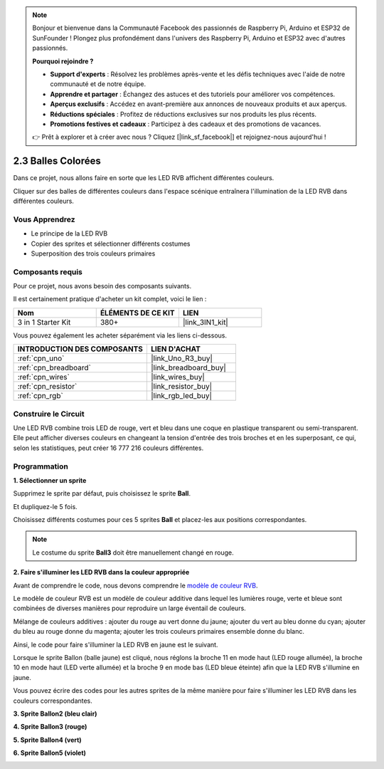 .. note::

    Bonjour et bienvenue dans la Communauté Facebook des passionnés de Raspberry Pi, Arduino et ESP32 de SunFounder ! Plongez plus profondément dans l'univers des Raspberry Pi, Arduino et ESP32 avec d'autres passionnés.

    **Pourquoi rejoindre ?**

    - **Support d'experts** : Résolvez les problèmes après-vente et les défis techniques avec l'aide de notre communauté et de notre équipe.
    - **Apprendre et partager** : Échangez des astuces et des tutoriels pour améliorer vos compétences.
    - **Aperçus exclusifs** : Accédez en avant-première aux annonces de nouveaux produits et aux aperçus.
    - **Réductions spéciales** : Profitez de réductions exclusives sur nos produits les plus récents.
    - **Promotions festives et cadeaux** : Participez à des cadeaux et des promotions de vacances.

    👉 Prêt à explorer et à créer avec nous ? Cliquez [|link_sf_facebook|] et rejoignez-nous aujourd'hui !

.. _sh_colorful_ball:

2.3 Balles Colorées
=====================

Dans ce projet, nous allons faire en sorte que les LED RVB affichent différentes couleurs.

Cliquer sur des balles de différentes couleurs dans l'espace scénique entraînera l'illumination de la LED RVB dans différentes couleurs.

.. image:: img/4_color.png

Vous Apprendrez
-------------------------

- Le principe de la LED RVB
- Copier des sprites et sélectionner différents costumes
- Superposition des trois couleurs primaires

Composants requis
---------------------

Pour ce projet, nous avons besoin des composants suivants.

Il est certainement pratique d'acheter un kit complet, voici le lien :

.. list-table::
    :widths: 20 20 20
    :header-rows: 1

    *   - Nom	
        - ÉLÉMENTS DE CE KIT
        - LIEN
    *   - 3 in 1 Starter Kit
        - 380+
        - |link_3IN1_kit|

Vous pouvez également les acheter séparément via les liens ci-dessous.

.. list-table::
    :widths: 30 20
    :header-rows: 1

    *   - INTRODUCTION DES COMPOSANTS
        - LIEN D'ACHAT

    *   - :ref:`cpn_uno`
        - |link_Uno_R3_buy|
    *   - :ref:`cpn_breadboard`
        - |link_breadboard_buy|
    *   - :ref:`cpn_wires`
        - |link_wires_buy|
    *   - :ref:`cpn_resistor`
        - |link_resistor_buy|
    *   - :ref:`cpn_rgb`
        - |link_rgb_led_buy|

Construire le Circuit
---------------------

Une LED RVB combine trois LED de rouge, vert et bleu dans une coque en plastique transparent ou semi-transparent. Elle peut afficher diverses couleurs en changeant la tension d'entrée des trois broches et en les superposant, ce qui, selon les statistiques, peut créer 16 777 216 couleurs différentes.

.. image:: img/4_rgb.png
    :width: 300

.. image:: img/circuit/rgb_circuit.png

Programmation
------------------

**1. Sélectionner un sprite**


Supprimez le sprite par défaut, puis choisissez le sprite **Ball**.

.. image:: img/4_ball.png

Et dupliquez-le 5 fois.

.. image:: img/4_duplicate_ball.png

Choisissez différents costumes pour ces 5 sprites **Ball** et placez-les aux positions correspondantes.

.. note::

    Le costume du sprite **Ball3** doit être manuellement changé en rouge.

.. image:: img/4_rgb1.png
    :width: 800

**2. Faire s'illuminer les LED RVB dans la couleur appropriée**

Avant de comprendre le code, nous devons comprendre le `modèle de couleur RVB <https://en.wikipedia.org/wiki/RGB_color_model>`_.

Le modèle de couleur RVB est un modèle de couleur additive dans lequel les lumières rouge, verte et bleue sont combinées de diverses manières pour reproduire un large éventail de couleurs.

Mélange de couleurs additives : ajouter du rouge au vert donne du jaune; ajouter du vert au bleu donne du cyan; ajouter du bleu au rouge donne du magenta; ajouter les trois couleurs primaires ensemble donne du blanc.

.. image:: img/4_rgb_addition.png
  :width: 400

Ainsi, le code pour faire s'illuminer la LED RVB en jaune est le suivant.

.. image:: img/4_yellow.png

Lorsque le sprite Ballon (balle jaune) est cliqué, nous réglons la broche 11 en mode haut (LED rouge allumée), la broche 10 en mode haut (LED verte allumée) et la broche 9 en mode bas (LED bleue éteinte) afin que la LED RVB s'illumine en jaune.

Vous pouvez écrire des codes pour les autres sprites de la même manière pour faire s'illuminer les LED RVB dans les couleurs correspondantes.

**3. Sprite Ballon2 (bleu clair)**

.. image:: img/4_blue.png

**4. Sprite Ballon3 (rouge)**

.. image:: img/4_red.png

**5. Sprite Ballon4 (vert)**

.. image:: img/4_green.png

**6. Sprite Ballon5 (violet)**

.. image:: img/4_purple.png




